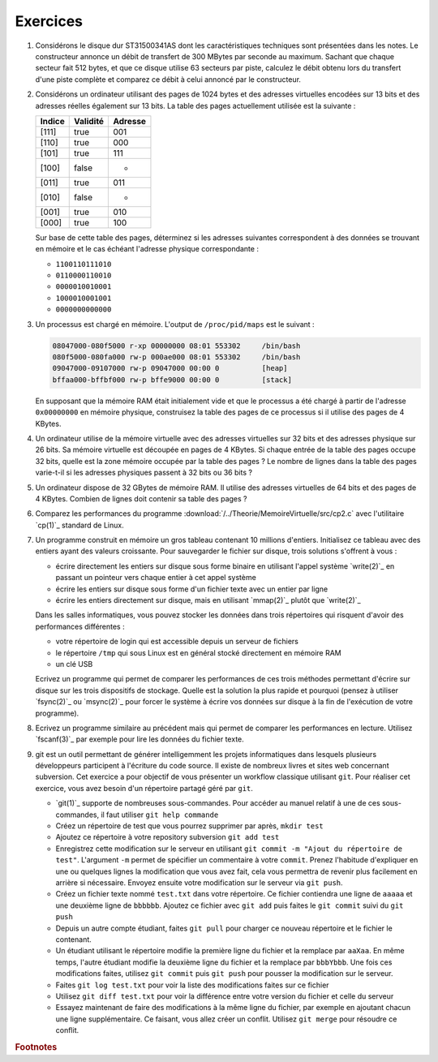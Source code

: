 .. -*- coding: utf-8 -*-
.. Copyright |copy| 2012 by `Olivier Bonaventure <http://inl.info.ucl.ac.be/obo>`_, Christoph Paasch et Grégory Detal
.. Ce fichier est distribué sous une licence `creative commons <http://creativecommons.org/licenses/by-sa/3.0/>`_

Exercices
---------


#. Considérons le disque dur ST31500341AS dont les caractéristiques techniques sont présentées dans les notes. Le constructeur annonce un débit de transfert de 300 MBytes par seconde au maximum. Sachant que chaque secteur fait 512 bytes, et que ce disque utilise 63 secteurs par piste, calculez le débit obtenu lors du transfert d'une piste complète et comparez ce débit à celui annoncé par le constructeur.

#. Considérons un ordinateur utilisant des pages de 1024 bytes et des adresses virtuelles encodées sur 13 bits et des adresses réelles également sur 13 bits. La table des pages actuellement utilisée est la suivante :

   ========  ========     =======
   Indice    Validité     Adresse
   ========  ========     =======
   [111]     true         001
   [110]     true         000
   [101]     true         111
   [100]     false        -
   [011]     true         011
   [010]     false        -
   [001]     true         010
   [000]     true         100
   ========  ========     =======

   Sur base de cette table des pages, déterminez si les adresses suivantes correspondent à des données se trouvant en mémoire et le cas échéant l'adresse physique correspondante :

   - ``1100110111010``
   - ``0110000110010``
   - ``0000010010001``
   - ``1000010001001``
   - ``0000000000000``

#. Un processus est chargé en mémoire. L'output de ``/proc/pid/maps`` est le suivant :

   .. code-block:: console

      08047000-080f5000 r-xp 00000000 08:01 553302     /bin/bash
      080f5000-080fa000 rw-p 000ae000 08:01 553302     /bin/bash
      09047000-09107000 rw-p 09047000 00:00 0          [heap]
      bffaa000-bffbf000 rw-p bffe9000 00:00 0          [stack]

   En supposant que la mémoire RAM était initialement vide et que le processus a été chargé à partir de l'adresse ``0x00000000`` en mémoire physique, construisez la table des pages de ce processus si il utilise des pages de 4 KBytes.

#. Un ordinateur utilise de la mémoire virtuelle avec des adresses virtuelles sur 32 bits et des adresses physique sur 26 bits. Sa mémoire virtuelle est découpée en pages de 4 KBytes. Si chaque entrée de la table des pages occupe 32 bits, quelle est la zone mémoire occupée par la table des pages ? Le nombre de lignes dans la table des pages varie-t-il si les adresses physiques passent à 32 bits ou 36 bits ?

#. Un ordinateur dispose de 32 GBytes de mémoire RAM. Il utilise des adresses virtuelles de 64 bits et des pages de 4 KBytes. Combien de lignes doit contenir sa table des pages ?

#. Comparez les performances du programme :download:`/../Theorie/MemoireVirtuelle/src/cp2.c` avec l'utilitaire `cp(1)`_ standard de Linux.

#. Un programme construit en mémoire un gros tableau contenant 10 millions d'entiers. Initialisez ce tableau avec des entiers ayant des valeurs croissante. Pour sauvegarder le fichier sur disque, trois solutions s'offrent à vous :

   - écrire directement les entiers sur disque sous forme binaire en utilisant l'appel système `write(2)`_ en passant un pointeur vers chaque entier à cet appel système
   - écrire les entiers sur disque sous forme d'un fichier texte avec un entier par ligne
   - écrire les entiers directement sur disque, mais en utilisant `mmap(2)`_ plutôt que `write(2)`_

   Dans les salles informatiques, vous pouvez stocker les données dans trois répertoires qui risquent d'avoir des performances différentes :

   - votre répertoire de login qui est accessible depuis un serveur de fichiers
   - le répertoire ``/tmp`` qui sous Linux est en général stocké directement en mémoire RAM
   - un clé USB

   Ecrivez un programme qui permet de comparer les performances de ces trois méthodes permettant d'écrire sur disque sur les trois dispositifs de stockage. Quelle est la solution la plus rapide et pourquoi (pensez à utiliser `fsync(2)`_ ou `msync(2)`_ pour forcer le système à écrire vos données sur disque à la fin de l'exécution de votre programme).

#. Ecrivez un programme similaire au précédent mais qui permet de comparer les performances en lecture. Utilisez `fscanf(3)`_ par exemple pour lire les données du fichier texte.

#. git est un outil permettant de générer intelligemment les projets informatiques dans lesquels plusieurs développeurs participent à l'écriture du code source. Il existe de nombreux livres et sites web concernant subversion. Cet exercice a pour objectif de vous présenter un workflow classique utilisant ``git``. Pour réaliser cet exercice, vous avez besoin d'un répertoire partagé géré par ``git``.

   - `git(1)`_ supporte de nombreuses sous-commandes. Pour accéder au manuel relatif à une de ces sous-commandes, il faut utiliser ``git help commande``
   - Créez un répertoire de test que vous pourrez supprimer par après, ``mkdir test``
   - Ajoutez ce répertoire à votre repository subversion ``git add test``
   - Enregistrez cette modification sur le serveur en utilisant ``git commit -m "Ajout du répertoire de test"``. L'argument ``-m`` permet de spécifier un commentaire à votre ``commit``. Prenez l'habitude d'expliquer en une ou quelques lignes la modification que vous avez fait, cela vous permettra de revenir plus facilement en arrière si nécessaire. Envoyez ensuite votre modification sur le serveur via ``git push``.
   - Créez un fichier texte nommé ``test.txt`` dans votre répertoire. Ce fichier contiendra une ligne de ``aaaaa`` et une deuxième ligne de ``bbbbbb``. Ajoutez ce fichier avec ``git add``  puis faites le ``git commit`` suivi du ``git push``
   - Depuis un autre compte étudiant, faites ``git pull`` pour charger ce nouveau répertoire et le fichier le contenant.
   - Un étudiant utilisant le répertoire modifie la première ligne du fichier et la remplace par ``aaXaa``. En même temps, l'autre étudiant modifie la deuxième ligne du fichier et la remplace par ``bbbYbbb``. Une fois ces modifications faites, utilisez ``git commit`` puis ``git push`` pour pousser la modification sur le serveur.
   - Faites ``git log test.txt`` pour voir la liste des modifications faites sur ce fichier
   - Utilisez ``git diff test.txt`` pour voir la différence entre votre version du fichier et celle du serveur
   - Essayez maintenant de faire des modifications à la même ligne du fichier, par exemple en ajoutant chacun une ligne supplémentaire. Ce faisant, vous allez créer un conflit. Utilisez ``git merge`` pour résoudre ce conflit.


.. rubric:: Footnotes


